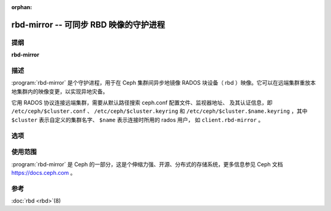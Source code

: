 :orphan:

=========================================
 rbd-mirror -- 可同步 RBD 映像的守护进程
=========================================

.. program:: rbd-mirror

提纲
====

| **rbd-mirror**


描述
====

:program:`rbd-mirror` 是个守护进程，用于在 Ceph 集群间异步\
地镜像 RADOS 块设备（ rbd ）映像。它可以在远端集群重放本地\
集群内的映像变更，以实现异地灾备。

它用 RADOS 协议连接远端集群，需要从默认路径搜索
ceph.conf 配置文件、监视器地址、
及其认证信息，即 ``/etc/ceph/$cluster.conf`` 、
``/etc/ceph/$cluster.keyring`` 和
``/etc/ceph/$cluster.$name.keyring`` ，其中 ``$cluster``
表示自定义的集群名字、 ``$name`` 表示连接时所用的 rados 用户，
如 ``client.rbd-mirror`` 。


选项
====

.. option:: -c ceph.conf, --conf=ceph.conf

   在启动期间，读取指定的配置文件 ``ceph.conf`` ，而不是默认\
   的 ``/etc/ceph/ceph.conf`` ，并从中提取监视器地址。

.. option:: -m monaddress[:port]

   连接到指定监视器（而非在 ``ceph.conf`` 里面找）。

.. option:: -i ID, --id ID

   为 rbd-mirror 指定名字的 ID 部分。

.. option:: -n TYPE.ID, --name TYPE.ID

   设置网关所需的 rados 用户名（如 client.rbd-mirror ）。

.. option:: --cluster NAME

   指定集群名字（默认为 ceph ）。

.. option:: -d

   在前台运行，日志显示到 stderr 。

.. option:: -f

   在前台运行，日志走向不受影响。



使用范围
========

:program:`rbd-mirror` 是 Ceph 的一部分，这是个伸缩力强、开源、\
分布式的存储系统，更多信息参见 Ceph 文档 https://docs.ceph.com 。


参考
====

:doc:`rbd <rbd>`\(8)
